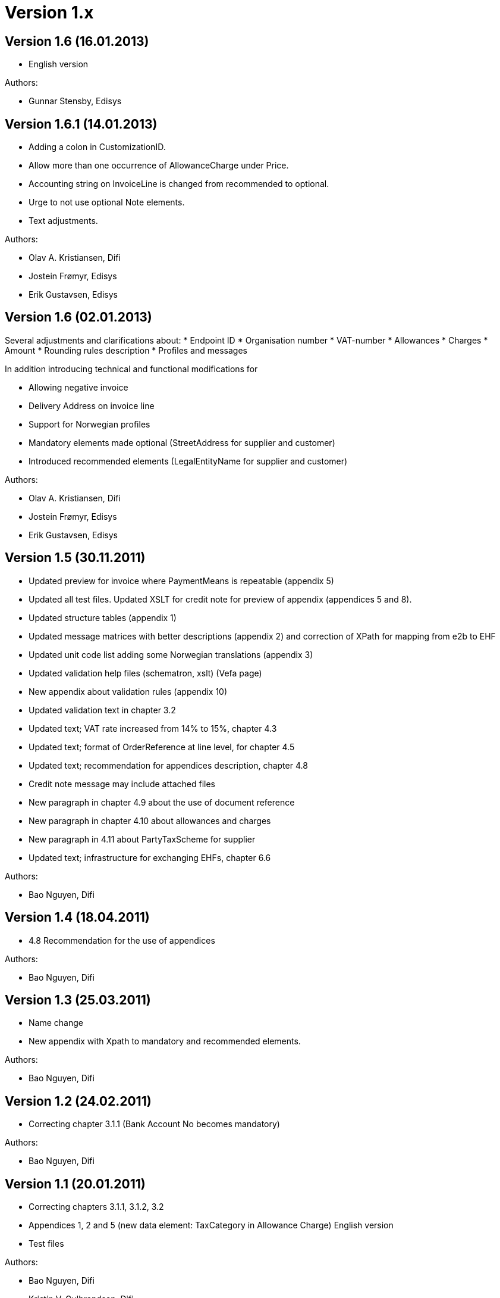 = Version 1.x

:sectnums!:

== Version 1.6 (16.01.2013)

* English version

Authors:

* Gunnar Stensby, Edisys


== Version 1.6.1 (14.01.2013)

* Adding a colon in CustomizationID.
* Allow more than one occurrence of AllowanceCharge under Price.
* Accounting string on InvoiceLine is changed from recommended to optional.
* Urge to not use optional Note elements.
* Text adjustments.

Authors:

* Olav A. Kristiansen, Difi
* Jostein Frømyr, Edisys
* Erik Gustavsen, Edisys


== Version 1.6 (02.01.2013)

Several adjustments and clarifications about:
* Endpoint ID
* Organisation number
* VAT-number
* Allowances
* Charges
* Amount
* Rounding rules description
* Profiles and messages

In addition introducing technical and functional modifications for

* Allowing negative invoice
* Delivery Address on invoice line
* Support for Norwegian profiles
* Mandatory elements made optional (StreetAddress for supplier and customer)
* Introduced recommended elements (LegalEntityName for supplier and customer)

Authors:

* Olav A. Kristiansen, Difi
* Jostein Frømyr, Edisys
* Erik Gustavsen, Edisys


== Version 1.5 (30.11.2011)

* Updated preview for invoice where PaymentMeans is repeatable (appendix 5)
* Updated all test files. Updated XSLT for credit note for preview of appendix (appendices 5 and 8).
* Updated structure tables (appendix 1)
* Updated message matrices with better descriptions (appendix 2) and correction of XPath for mapping from e2b to EHF
* Updated unit code list adding some Norwegian translations (appendix 3)
* Updated validation help files (schematron, xslt) (Vefa page)
* New appendix about validation rules (appendix 10)
* Updated validation text in chapter 3.2
* Updated text; VAT rate increased from 14% to 15%, chapter 4.3
* Updated text; format of OrderReference at line level, for chapter 4.5
* Updated text; recommendation for appendices description, chapter 4.8
* Credit note message may include attached files
* New paragraph in chapter 4.9 about the use of document reference
* New paragraph in chapter 4.10 about allowances and charges
* New paragraph in 4.11 about PartyTaxScheme for supplier
* Updated text; infrastructure for exchanging EHFs, chapter 6.6

Authors:

* Bao Nguyen, Difi


== Version 1.4 (18.04.2011)

* 4.8 Recommendation for the use of appendices

Authors:

* Bao Nguyen, Difi


== Version 1.3 (25.03.2011)

* Name change
* New appendix with Xpath to mandatory and recommended elements.

Authors:

* Bao Nguyen, Difi


== Version 1.2 (24.02.2011)

* Correcting chapter 3.1.1 (Bank Account No becomes mandatory)

Authors:

* Bao Nguyen, Difi


== Version 1.1 (20.01.2011)

* Correcting chapters  3.1.1, 3.1.2, 3.2
* Appendices 1, 2 and 5 (new data element: TaxCategory in  Allowance Charge) English version
* Test files

Authors:

* Bao Nguyen, Difi
* Kristin V. Gulbrandsen, Difi


== Version 1.01 (04.05.2010)

* Correcting definitions

Authors:

* Bao Nguyen, Difi


== Version 1.0 (27.04.2010)

* Final version

Authors:

* Bao Nguyen, Difi

:sectnums:

